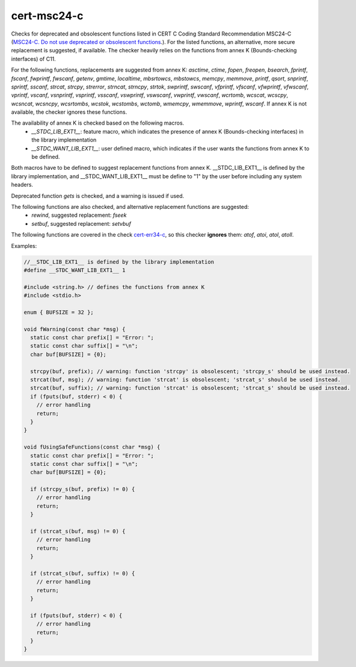 .. title:: clang-tidy - cert-msc24-c

cert-msc24-c
============

Checks for deprecated and obsolescent functions listed in
CERT C Coding Standard Recommendation MSC24-C (`MSC24-C. Do not use deprecated or obsolescent functions
<https://wiki.sei.cmu.edu/confluence/display/c/MSC24-C.+Do+not+use+deprecated+or+obsolescent+functions>`_.).
For the listed functions, an alternative, more secure replacement is suggested, if available.
The checker heavily relies on the functions from annex K (Bounds-checking interfaces) of C11.

For the following functions, replacements are suggested from annex K: `asctime`, 
`ctime`, `fopen`, `freopen`, `bsearch`, `fprintf`, `fscanf`, `fwprintf`, `fwscanf`, 
`getenv`, `gmtime`, `localtime`, `mbsrtowcs`, `mbstowcs`, `memcpy`, `memmove`, `printf`, 
`qsort`, `snprintf`, `sprintf`,  `sscanf`, `strcat`, `strcpy`, `strerror`, 
`strncat`, `strncpy`, `strtok`, `swprintf`, `swscanf`, `vfprintf`, `vfscanf`, `vfwprintf`, 
`vfwscanf`, `vprintf`, `vscanf`, `vsnprintf`, `vsprintf`, `vsscanf`, `vswprintf`, 
`vswscanf`, `vwprintf`, `vwscanf`, `wcrtomb`, `wcscat`, `wcscpy`, `wcsncat`, `wcsncpy`, 
`wcsrtombs`, `wcstok`, `wcstombs`, `wctomb`, `wmemcpy`, `wmemmove`, `wprintf`, `wscanf`. 
If annex K is not available, the checker ignores these functions.

The availability of annex K is checked based on the following macros.
 - `__STDC_LIB_EXT1__`: feature macro, which indicates the presence of
   annex K (Bounds-checking interfaces) in the library implementation
 - `__STDC_WANT_LIB_EXT1__`: user defined macro, which indicates if the user wants the functions from
   annex K to be defined.

Both macros have to be defined to suggest replacement functions from annex K. __STDC_LIB_EXT1__ is
defined by the library implementation, and __STDC_WANT_LIB_EXT1__ must be define to "1" by the user 
before including any system headers.

Deprecated function `gets` is checked, and a warning is issued if used.

The following functions are also checked, and alternative replacement functions are suggested:
 - `rewind`, suggested replacement: `fseek`
 - `setbuf`, suggested replacement: `setvbuf`

The following functions are covered in the check `cert-err34-c <cert-err34-c.html>`_,
so this checker **ignores** them: `atof`, `atoi`, `atol`, `atoll`.

Examples:

.. code-block:: c++
  
  //__STDC_LIB_EXT1__ is defined by the library implementation
  #define __STDC_WANT_LIB_EXT1__ 1

  #include <string.h> // defines the functions from annex K
  #include <stdio.h>
  
  enum { BUFSIZE = 32 };

  void fWarning(const char *msg) { 
    static const char prefix[] = "Error: ";
    static const char suffix[] = "\n";
    char buf[BUFSIZE] = {0}; 
    
    strcpy(buf, prefix); // warning: function 'strcpy' is obsolescent; 'strcpy_s' should be used instead.
    strcat(buf, msg); // warning: function 'strcat' is obsolescent; 'strcat_s' should be used instead.
    strcat(buf, suffix); // warning: function 'strcat' is obsolescent; 'strcat_s' should be used instead.
    if (fputs(buf, stderr) < 0) {
      // error handling
      return;
    }
  }

  void fUsingSafeFunctions(const char *msg) { 
    static const char prefix[] = "Error: ";
    static const char suffix[] = "\n";
    char buf[BUFSIZE] = {0}; 
    
    if (strcpy_s(buf, prefix) != 0) {
      // error handling
      return;
    }

    if (strcat_s(buf, msg) != 0) {
      // error handling
      return;
    }
    
    if (strcat_s(buf, suffix) != 0) {
      // error handling
      return;
    }
    
    if (fputs(buf, stderr) < 0) {
      // error handling
      return;
    }
  }
